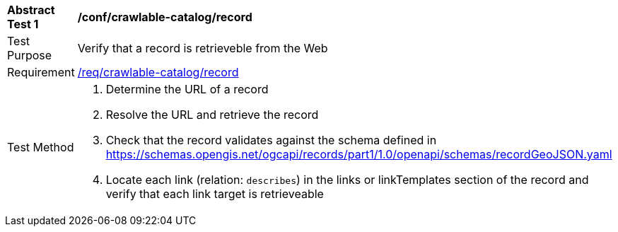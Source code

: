 [[ats_crawlable-catalog_record]]
[width="90%",cols="2,6a"]
|===
^|*Abstract Test {counter:ats-id}* |*/conf/crawlable-catalog/record*
^|Test Purpose |Verify that a record is retrieveble from the Web
^|Requirement |<<req_crawlable-catalog_record,/req/crawlable-catalog/record>>
^|Test Method |. Determine the URL of a record
. Resolve the URL and retrieve the record
.  Check that the record validates against the schema defined in https://schemas.opengis.net/ogcapi/records/part1/1.0/openapi/schemas/recordGeoJSON.yaml
. Locate each link (relation: `describes`) in the links or linkTemplates section of the record and verify that each link target is retrieveable
|===
